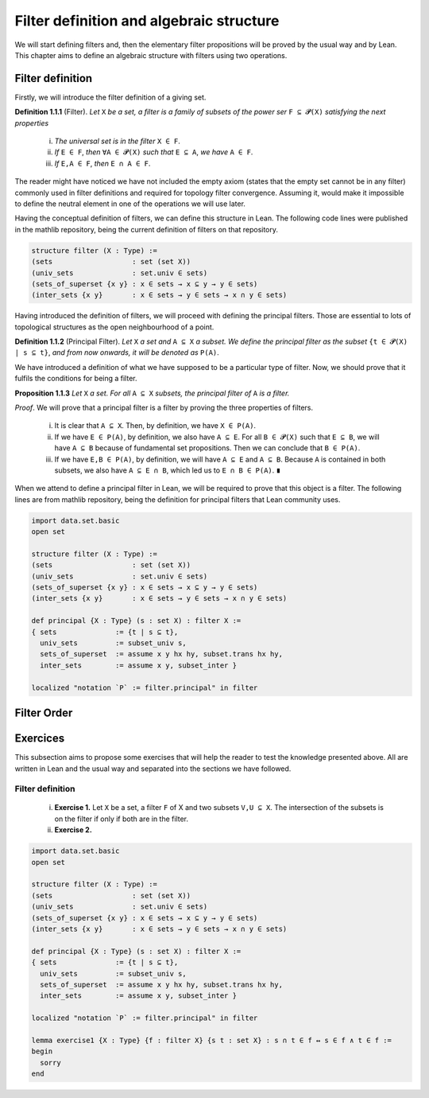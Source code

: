 .. _day1:

Filter definition and algebraic structure
************************

We will start defining filters and, then the elementary filter propositions will be proved by the usual way and by Lean.
This chapter aims to define an algebraic structure with filters using two operations.

Filter definition
==================
Firstly, we will introduce the filter definition of a giving set.

**Definition 1.1.1** (Filter). *Let* ``X`` *be a set, a filter is a family of subsets of the power ser* ``F ⊆ 𝓟(X)`` *satisfying 
the next properties*
  (i) *The universal set is in the filter* ``X ∈ F``.
  (ii) *If* ``E ∈ F``, *then* ``∀A ∈ 𝓟(X)`` *such that* ``E ⊆ A``, *we have* ``A ∈ F``.
  (iii) *If* ``E,A ∈ F``, *then* ``E ∩ A ∈ F``.
  

The reader might have noticed we have not included the empty axiom (states that the empty set cannot be in any filter) commonly used in filter definitions and required for topology filter convergence. 
Assuming it, would make it impossible to define the neutral element in one of the operations we will use later.

Having the conceptual definition of filters, we can define this structure in Lean. The following code lines were published
in the mathlib repository, being the current definition of filters on that repository.

.. code:: lean

  structure filter (X : Type) :=
  (sets                   : set (set X))
  (univ_sets              : set.univ ∈ sets)
  (sets_of_superset {x y} : x ∈ sets → x ⊆ y → y ∈ sets)
  (inter_sets {x y}       : x ∈ sets → y ∈ sets → x ∩ y ∈ sets)

Having introduced the definition of filters, we will proceed with defining the principal filters. Those are essential to lots of topological structures as the open neighbourhood of a point.

**Definition 1.1.2** (Principal Filter). *Let* ``X`` *a set and* ``A ⊆ X`` *a subset. We define the principal filter as the subset* ``{t ∈ 𝓟(X) | s ⊆ t}``, *and from now onwards, it will be denoted as* ``P(A)``.

We have introduced a definition of what we have supposed to be a particular type of filter. Now, we should prove that it fulfils the conditions for being a filter.

**Proposition 1.1.3** *Let* ``X`` *a set. For all* ``A ⊆ X`` *subsets, the principal filter of* ``A`` *is a filter.*

*Proof*. We will prove that a principal filter is a filter by proving the three properties of filters.

  (i) It is clear that ``A ⊆ X``. Then, by definition, we have ``X ∈ P(A)``.
  (ii) If we have ``E ∈ P(A)``, by definition, we also have ``A ⊆ E``. For all ``B ∈ 𝓟(X)`` such that ``E ⊆ B``, we will have ``A ⊆ B`` because of fundamental set propositions. Then we can conclude that ``B ∈ P(A)``.
  (iii) If we have ``E,B ∈ P(A)``, by definition, we will have ``A ⊆ E`` and ``A ⊆ B``. Because ``A`` is contained in both subsets, we also have ``A ⊆ E ∩ B``, which led us to ``E ∩ B ∈ P(A)``. ``∎`` 

When we attend to define a principal filter in Lean, we will be required to prove that this object is a filter. The following lines are from mathlib repository, being the definition for principal filters that Lean community uses.

.. code:: lean

  import data.set.basic
  open set

  structure filter (X : Type) :=
  (sets                   : set (set X))
  (univ_sets              : set.univ ∈ sets)
  (sets_of_superset {x y} : x ∈ sets → x ⊆ y → y ∈ sets)
  (inter_sets {x y}       : x ∈ sets → y ∈ sets → x ∩ y ∈ sets)
  
  def principal {X : Type} (s : set X) : filter X :=
  { sets              := {t | s ⊆ t},
    univ_sets         := subset_univ s,
    sets_of_superset  := assume x y hx hy, subset.trans hx hy,
    inter_sets        := assume x y, subset_inter }
    
  localized "notation `P` := filter.principal" in filter


Filter Order
============

Exercices
=========
This subsection aims to propose some exercises that will help the reader to test the knowledge presented above. All are written in Lean and the usual way and separated into the sections we have followed.

Filter definition
-----------------
  (i) **Exercise 1.** Let ``X`` be a set, a filter ``F`` of X and two subsets ``V,U ⊆ X``. The intersection of the subsets is on the filter if only if both are in the filter.
  (ii) **Exercise 2.** 
  
.. code:: lean

  import data.set.basic
  open set

  structure filter (X : Type) :=
  (sets                   : set (set X))
  (univ_sets              : set.univ ∈ sets)
  (sets_of_superset {x y} : x ∈ sets → x ⊆ y → y ∈ sets)
  (inter_sets {x y}       : x ∈ sets → y ∈ sets → x ∩ y ∈ sets)
  
  def principal {X : Type} (s : set X) : filter X :=
  { sets              := {t | s ⊆ t},
    univ_sets         := subset_univ s,
    sets_of_superset  := assume x y hx hy, subset.trans hx hy,
    inter_sets        := assume x y, subset_inter }
    
  localized "notation `P` := filter.principal" in filter
  
  lemma exercise1 {X : Type} {f : filter X} {s t : set X} : s ∩ t ∈ f ↔ s ∈ f ∧ t ∈ f :=
  begin
    sorry
  end
